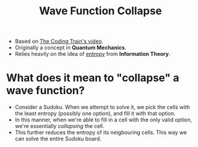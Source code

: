 :PROPERTIES:
:ID:       97a5ec97-cf7a-4c82-9315-8310c99839a1
:END:
#+title: Wave Function Collapse

- Based on [[https://youtu.be/rI_y2GAlQFM][The Coding Train's video]].
- Originally a concept in *Quantum Mechanics*.
- Relies heavily on the idea of _entropy_ from *Information Theory*.

* What does it mean to "collapse" a wave function?
- Consider a Sudoku. When we attempt to solve it, we pick the cells with the least entropy (possibly one option), and fill it with that option. 
- In this manner, when we're able to fill in a cell with the only valid option, we're essentially /collapsing/ the cell.
- This further reduces the entropy of its neigbouring cells. This way we can solve the entire Sudoku board.

